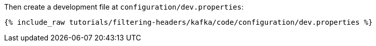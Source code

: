 Then create a development file at `configuration/dev.properties`:

+++++
<pre class="snippet"><code class="shell">{% include_raw tutorials/filtering-headers/kafka/code/configuration/dev.properties %}</code></pre>
+++++
